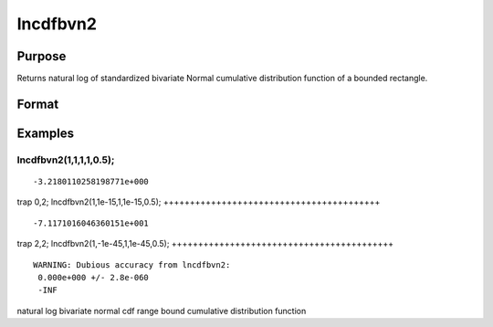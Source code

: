 
lncdfbvn2
==============================================

Purpose
----------------

Returns natural log of standardized bivariate Normal cumulative distribution function of a bounded rectangle.

Format
----------------
.. function:: lncdfbvn2(h,  dh,  k,  dk, r)

    :param h: upper limits of integration for variable 1.
    :type h: Nx1 vector

    :param dh: increments for variable 1.
    :type dh: Nx1 vector

    :param k: upper limits of integration for variable 2.
    :type k: Nx1 vector

    :param dk: increments for variable 2.
    :type dk: Nx1 vector

    :param r: correlation coefficients between the two variables.
    :type r: Nx1 vector

    :returns: y (*Nx1 vector*), the log of the integral from h, k to  h+dh,  k+dk
        of the standardized bivariate Normal distribution.

Examples
----------------

lncdfbvn2(1,1,1,1,0.5);
+++++++++++++++++++++++

::

    -3.2180110258198771e+000

trap 0,2;
lncdfbvn2(1,1e-15,1,1e-15,0.5);
+++++++++++++++++++++++++++++++++++++++++

::

    -7.1171016046360151e+001

trap 2,2;
lncdfbvn2(1,-1e-45,1,1e-45,0.5);
++++++++++++++++++++++++++++++++++++++++++

::

    WARNING: Dubious accuracy from lncdfbvn2:
     0.000e+000 +/- 2.8e-060
     -INF

.. seealso:: Functions :func:`cdfbvn2`, :func:`cdfbvn2e`

natural log bivariate normal cdf range bound cumulative distribution
function
